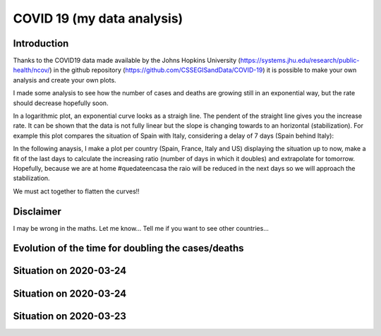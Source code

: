 COVID 19 (my data analysis)
===========================

Introduction
------------
Thanks to the COVID19 data made available by the Johns Hopkins University (https://systems.jhu.edu/research/public-health/ncov/) in the github repository (https://github.com/CSSEGISandData/COVID-19) it is possible to make your own analysis and create your own plots. 

I made some analysis to see how the number of cases and deaths are growing still in an exponential way, but the rate should decrease hopefully soon.

In a logarithmic plot, an exponential curve looks as a straigh line. The pendent of the straight line gives you the increase rate. It can be shown that the data is not fully linear but the slope is changing towards to an horizontal (stabilization). For example this plot compares the situation of Spain with Italy, considering a delay of 7 days (Spain behind Italy): 

.. image:: https://github.com/srio/COVID19/blob/master/figures/italy_vs_spain_2020-03-23.png

In the following anaysis, I make a plot per country (Spain, France, Italy and US) displaying the situation up to now, make a fit of the last days to calculate the increasing ratio (number of days in which it doubles) and extrapolate for tomorrow. Hopefully, because we are at home #quedateencasa the raio will be reduced in the next days so we will approach the stabilization. 

We must act together to flatten the curves!! 

Disclaimer
----------
I may be wrong in the maths. Let me know...
Tell me if you want to see other countries...

Evolution of the time for doubling the cases/deaths
---------------------------------------------------

.. image:: https://github.com/srio/COVID19/blob/master/figures/Spain_x2.png
.. image:: https://github.com/srio/COVID19/blob/master/figures/France_x2.png
.. image:: https://github.com/srio/COVID19/blob/master/figures/Italy_x2.png
.. image:: https://github.com/srio/COVID19/blob/master/figures/US_x2.png

Situation on 2020-03-24
-----------------------

.. image:: https://github.com/srio/COVID19/blob/master/figures/Spain_2020-03-25.png
.. image:: https://github.com/srio/COVID19/blob/master/figures/France_2020-03-25.png
.. image:: https://github.com/srio/COVID19/blob/master/figures/Italy_2020-03-25.png
.. image:: https://github.com/srio/COVID19/blob/master/figures/US_2020-03-25.png


Situation on 2020-03-24
-----------------------

.. image:: https://github.com/srio/COVID19/blob/master/figures/Spain_2020-03-24.png
.. image:: https://github.com/srio/COVID19/blob/master/figures/France_2020-03-24.png
.. image:: https://github.com/srio/COVID19/blob/master/figures/Italy_2020-03-24.png
.. image:: https://github.com/srio/COVID19/blob/master/figures/US_2020-03-24.png


Situation on 2020-03-23
-----------------------

.. image:: https://github.com/srio/COVID19/blob/master/figures/Spain_2020-03-23.png
.. image:: https://github.com/srio/COVID19/blob/master/figures/France_2020-03-23.png
.. image:: https://github.com/srio/COVID19/blob/master/figures/Italy_2020-03-23.png
.. image:: https://github.com/srio/COVID19/blob/master/figures/US_2020-03-23.png

